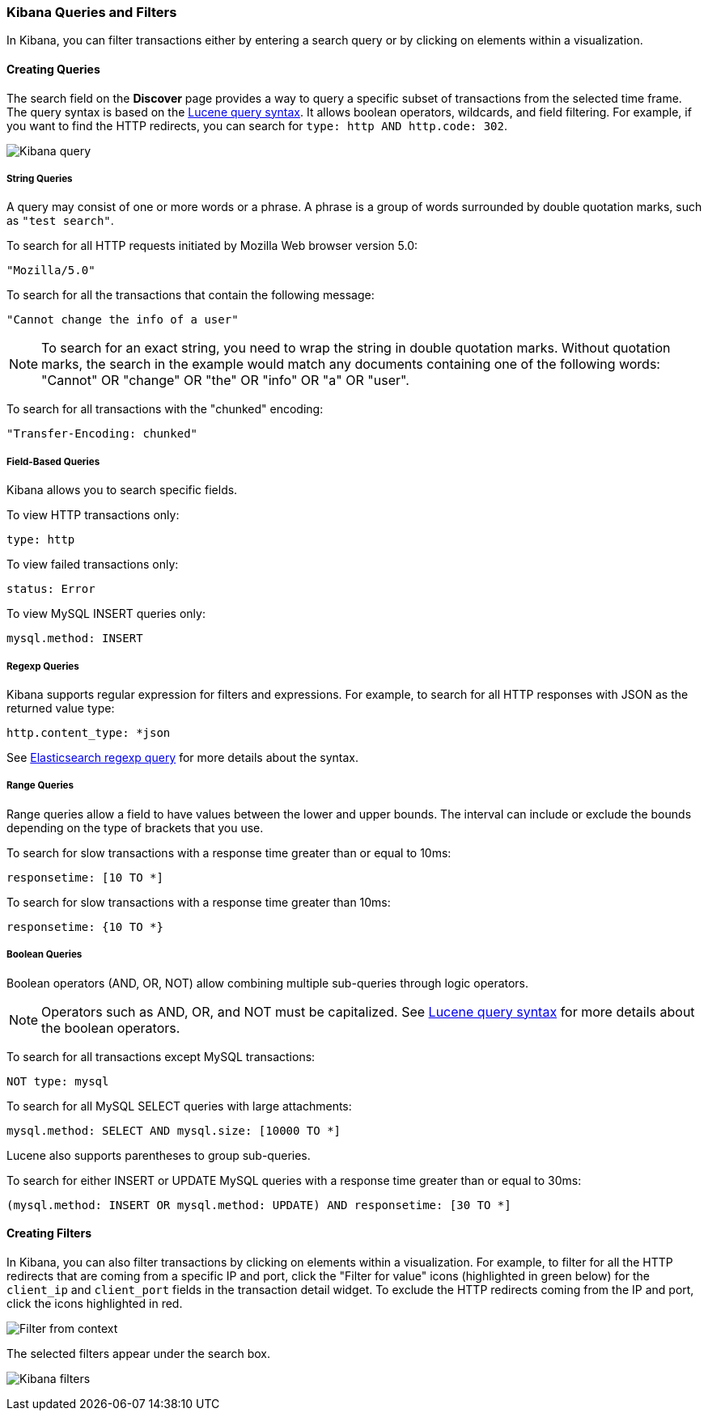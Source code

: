 === Kibana Queries and Filters

In Kibana, you can filter transactions either by entering a search query or by clicking on elements within a visualization. 

==== Creating Queries

The search field on the *Discover* page provides a way to query 
a specific subset of transactions from the selected time frame.
The query syntax is based on the 
http://lucene.apache.org/core/3_5_0/queryparsersyntax.html[Lucene query syntax]. 
It allows boolean operators, wildcards, and field filtering. For example, if 
you want to find the HTTP redirects, you can search for
`type: http AND http.code: 302`.

image:./images/kibana-query-filtering.png[Kibana query]

===== String Queries

A query may consist of one or more words or a phrase. A phrase is a
group of words surrounded by double quotation marks, such as `"test search"`.

To search for all HTTP requests initiated by Mozilla Web browser version 5.0:

[source,yaml]
----
"Mozilla/5.0"
----

To search for all the transactions that contain the following message:

[source,yaml]
----
"Cannot change the info of a user"
----

NOTE: To search for an exact string, you need to wrap the string in double quotation 
marks. Without quotation marks, the search in the example would match any documents containing one of the following words: "Cannot" OR "change" OR "the" OR "info" OR "a" OR "user".

To search for all transactions with the "chunked" encoding:

[source,yaml]
----
"Transfer-Encoding: chunked"
----

===== Field-Based Queries

Kibana allows you to search specific fields.

To view HTTP transactions only:

[source,yaml]
----
type: http
----

To view failed transactions only:

[source,yaml]
----
status: Error
----


To view MySQL INSERT queries only:

[source,yaml]
----
mysql.method: INSERT
----

===== Regexp Queries

Kibana supports regular expression for filters and expressions. For example,
to search for all HTTP responses with JSON as the returned value type: 

[source,yaml]
----
http.content_type: *json
----

See
http://www.elastic.co/guide/en/elasticsearch/reference/current/query-dsl-regexp-query.html[Elasticsearch regexp query]
for more details about the syntax.


===== Range Queries

Range queries allow a field to have values between the lower and upper bounds.
The interval can include or exclude the bounds depending on the type of
brackets that you use.

To search for slow transactions with a response time greater than or equal to 10ms:

[source,yaml]
----
responsetime: [10 TO *]
----

To search for slow transactions with a response time greater than 10ms:

[source,yaml]
----
responsetime: {10 TO *}
----

===== Boolean Queries

Boolean operators (AND, OR, NOT) allow combining multiple sub-queries through logic operators.

NOTE: Operators such as AND, OR, and NOT must be capitalized. See http://lucene.apache.org/core/3_5_0/queryparsersyntax.html[Lucene query syntax] for more details about the boolean operators.

To search for all transactions except MySQL transactions:

[source,yaml]
----
NOT type: mysql
----


To search for all MySQL SELECT queries with large attachments:

[source,yaml]
----
mysql.method: SELECT AND mysql.size: [10000 TO *]
----


Lucene also supports parentheses to group sub-queries.

To search for either INSERT or UPDATE MySQL queries with a response time greater than or equal to 30ms:

[source,yaml]
----
(mysql.method: INSERT OR mysql.method: UPDATE) AND responsetime: [30 TO *]
----

==== Creating Filters

In Kibana, you can also filter transactions by clicking on
elements within a visualization. For example, to filter for all the HTTP redirects that are coming from a specific
IP and port, click the "Filter for value" icons (highlighted in green below) for the `client_ip` and `client_port` fields in the transaction detail widget. To
exclude the HTTP redirects coming from the IP and port, click the icons highlighted in red.

image:./images/filter_from_context.png[Filter from context]

The selected filters appear under the search box. 

image:./images/kibana-filters.png[Kibana filters]

